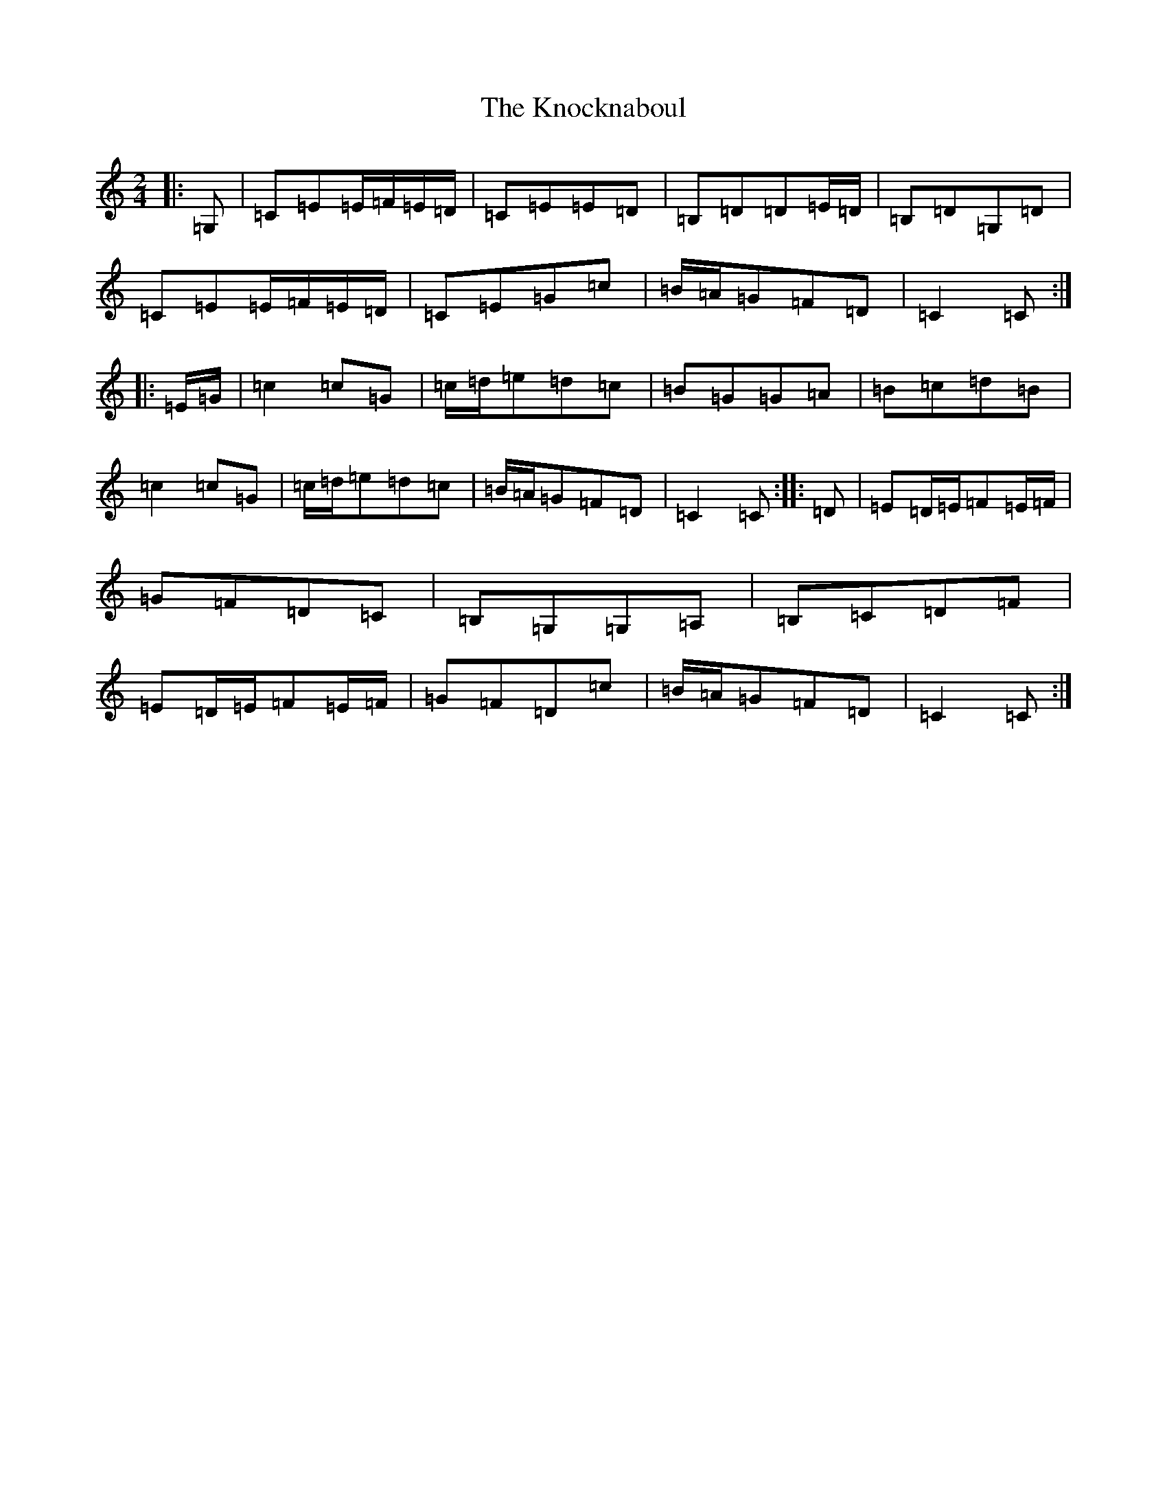 X: 11679
T: Knocknaboul, The
S: https://thesession.org/tunes/3023#setting16182
Z: G Major
R: polka
M: 2/4
L: 1/8
K: C Major
|:=G,|=C=E=E/2=F/2=E/2=D/2|=C=E=E=D|=B,=D=D=E/2=D/2|=B,=D=G,=D|=C=E=E/2=F/2=E/2=D/2|=C=E=G=c|=B/2=A/2=G=F=D|=C2=C:||:=E/2=G/2|=c2=c=G|=c/2=d/2=e=d=c|=B=G=G=A|=B=c=d=B|=c2=c=G|=c/2=d/2=e=d=c|=B/2=A/2=G=F=D|=C2=C:||:=D|=E=D/2=E/2=F=E/2=F/2|=G=F=D=C|=B,=G,=G,=A,|=B,=C=D=F|=E=D/2=E/2=F=E/2=F/2|=G=F=D=c|=B/2=A/2=G=F=D|=C2=C:|